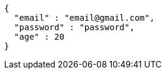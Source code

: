 [source,options="nowrap"]
----
{
  "email" : "email@gmail.com",
  "password" : "password",
  "age" : 20
}
----